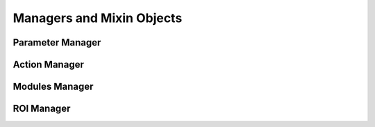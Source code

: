 .. _managers:

Managers and Mixin Objects
==========================


Parameter Manager
+++++++++++++++++


Action Manager
++++++++++++++

Modules Manager
+++++++++++++++


ROI Manager
+++++++++++



